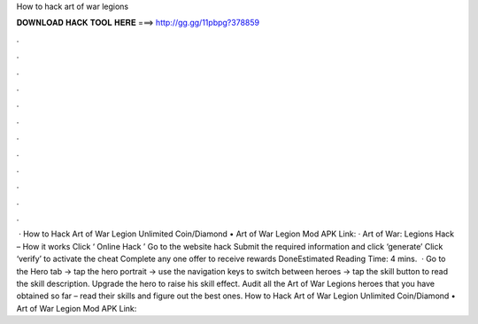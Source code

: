 How to hack art of war legions

𝐃𝐎𝐖𝐍𝐋𝐎𝐀𝐃 𝐇𝐀𝐂𝐊 𝐓𝐎𝐎𝐋 𝐇𝐄𝐑𝐄 ===> http://gg.gg/11pbpg?378859

.

.

.

.

.

.

.

.

.

.

.

.

 · How to Hack Art of War Legion Unlimited Coin/Diamond • Art of War Legion Mod APK Link:  · Art of War: Legions Hack – How it works Click ‘ Online Hack ’ Go to the website hack Submit the required information and click ‘generate’ Click ‘verify’ to activate the cheat Complete any one offer to receive rewards DoneEstimated Reading Time: 4 mins.  · Go to the Hero tab -> tap the hero portrait -> use the navigation keys to switch between heroes -> tap the skill button to read the skill description. Upgrade the hero to raise his skill effect. Audit all the Art of War Legions heroes that you have obtained so far – read their skills and figure out the best ones. How to Hack Art of War Legion Unlimited Coin/Diamond • Art of War Legion Mod APK Link: 